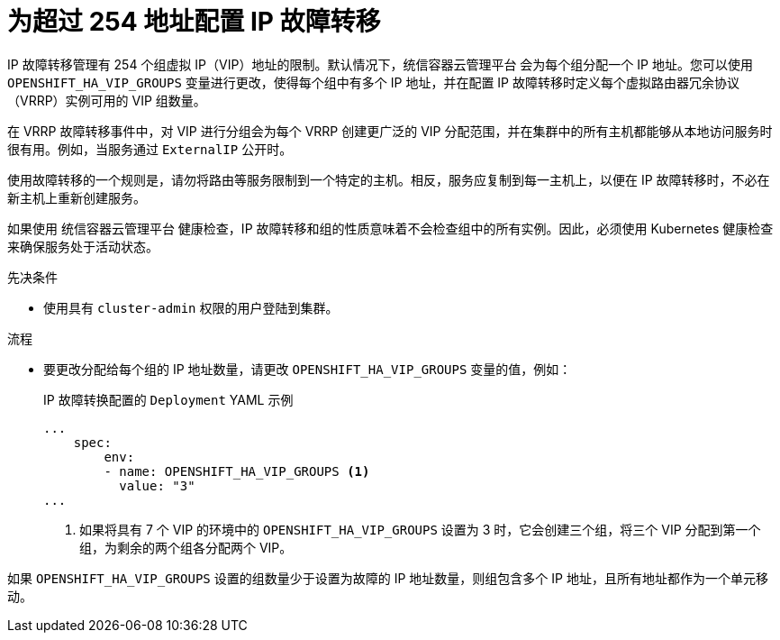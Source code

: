// Module included in the following assemblies:
//
// * networking/configuring-ipfailover.adoc

:_content-type: PROCEDURE
[id="nw-ipfailover-configuring-more-than-254_{context}"]
= 为超过 254 地址配置 IP 故障转移

IP 故障转移管理有 254 个组虚拟 IP（VIP）地址的限制。默认情况下，统信容器云管理平台 会为每个组分配一个 IP 地址。您可以使用 `OPENSHIFT_HA_VIP_GROUPS` 变量进行更改，使得每个组中有多个 IP 地址，并在配置 IP 故障转移时定义每个虚拟路由器冗余协议（VRRP）实例可用的 VIP 组数量。

在 VRRP 故障转移事件中，对 VIP 进行分组会为每个 VRRP 创建更广泛的 VIP 分配范围，并在集群中的所有主机都能够从本地访问服务时很有用。例如，当服务通过 `ExternalIP` 公开时。

[注意]
====
使用故障转移的一个规则是，请勿将路由等服务限制到一个特定的主机。相反，服务应复制到每一主机上，以便在 IP 故障转移时，不必在新主机上重新创建服务。
====

[注意]
====
如果使用 统信容器云管理平台 健康检查，IP 故障转移和组的性质意味着不会检查组中的所有实例。因此，必须使用 Kubernetes 健康检查来确保服务处于活动状态。
====

.先决条件

* 使用具有 `cluster-admin` 权限的用户登陆到集群。

.流程

* 要更改分配给每个组的 IP 地址数量，请更改 `OPENSHIFT_HA_VIP_GROUPS` 变量的值，例如：
+
.IP 故障转换配置的 `Deployment` YAML 示例
[source,yaml]
----
...
    spec:
        env:
        - name: OPENSHIFT_HA_VIP_GROUPS <1>
          value: "3"
...
----
<1> 如果将具有 7 个 VIP 的环境中的 `OPENSHIFT_HA_VIP_GROUPS` 设置为 3 时，它会创建三个组，将三个 VIP 分配到第一个组，为剩余的两个组各分配两个 VIP。

[注意]
====
如果 `OPENSHIFT_HA_VIP_GROUPS` 设置的组数量少于设置为故障的 IP 地址数量，则组包含多个 IP 地址，且所有地址都作为一个单元移动。
====
